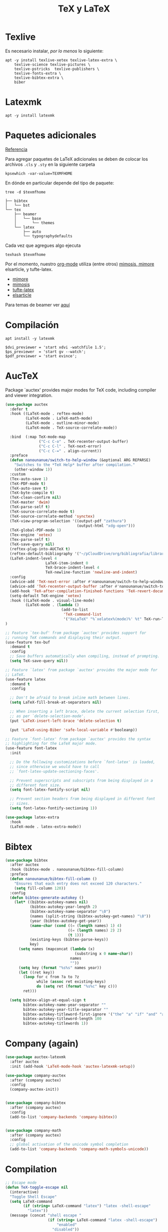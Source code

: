 #+TITLE: TeX y LaTeX
#+AUTHOR: Adolfo De Unánue
#+EMAIL: nanounanue@gmail.com
#+STARTUP: showeverything
#+STARTUP: nohideblocks
#+STARTUP: indent
#+PROPERTY: header-args:emacs-lisp :tangle ~/.config/emacs/elisp/setup-tex.el
#+PROPERTY:    header-args:shell  :tangle no
#+PROPERTY:    header-args        :results silent   :eval no-export   :comments org
#+OPTIONS:     num:nil toc:nil todo:nil tasks:nil tags:nil
#+OPTIONS:     skip:nil author:nil email:nil creator:nil timestamp:nil
#+INFOJS_OPT:  view:nil toc:nil ltoc:t mouse:underline buttons:0 path:http://orgmode.org/org-info.js

* Texlive

Es necesario instalar, /por lo menos/ lo siguiente:

#+begin_src shell :dir /sudo::
apt -y install texlive-xetex texlive-latex-extra \
    texlive-science texlive-pictures \
    texlive-pstricks  texlive-publishers \
    texlive-fonts-extra \
    texlive-bibtex-extra \
    biber
#+end_src

* Latexmk

#+begin_src shell :dir /sudo::
apt -y install latexmk
#+end_src

* Paquetes adicionales

[[https://en.wikibooks.org/wiki/LaTeX/Installing_Extra_Packages][Referencia]]

Para agregar paquetes de \LaTeX adicionales se deben de colocar los
archivos =.cls= y =.sty= en la siguiente carpeta

#+NAME:texmfhome
 #+begin_src shell
 kpsewhich -var-value=TEXMFHOME
 #+end_src

En dónde en particular depende del tipo de paquete:

#+begin_src shell :var texmfhome=texmfhome :results output
tree -d $texmfhome
#+end_src

#+begin_example
├── bibtex
│   └── bst
└── tex
    ├── beamer
    │   └── base
    │       └── themes
    └── latex
        ├── auto
        └── typographydefaults
#+end_example

Cada vez que agregues algo ejecuta

#+begin_src shell :var texmfhome=texmfhome
texhash $texmfhome
#+end_src


Por el momento, nuestro [[file:emacs-org-mode.org][org-mode]] utiliza (entre otros) [[https://bastian.rieck.me/blog/posts/2018/latex_templates/][mimosis, mimore]]
elsarticle, y tufte-latex.

- [[https://github.com/Pseudomanifold/latex-mimore][mimore]]
- [[https://github.com/Pseudomanifold/latex-mimosis][mimosis]]
- [[https://github.com/Tufte-LaTeX/tufte-latex][tufte-latex]]
- [[https://www.latextemplates.com/template/elseviers-elsarticle-document-class][elsarticle]]

Para temas de beamer ver [[https://github.com/martinbjeldbak/ultimate-beamer-theme-list][aquí]]

* Compilación

#+begin_src shell :dir /sudo::
apt install -y latexmk
#+end_src

#+begin_src shell :tangle ~/.latexmkrc
$dvi_previewer = 'start xdvi -watchfile 1.5';
$ps_previewer  = 'start gv --watch';
$pdf_previewer = 'start evince';
#+end_src

* AucTeX

Package `auctex' provides major modes for TeX code, including
compiler and viewer integration.

#+BEGIN_SRC emacs-lisp
(use-package auctex
  :defer t
  :hook ((LaTeX-mode . reftex-mode)
         (LaTeX-mode . LaTeX-math-mode)
         (LaTeX-mode . outline-minor-mode)
         (LaTeX-mode . TeX-source-correlate-mode))

  :bind  (:map TeX-mode-map
               ("C-c C-o" . TeX-recenter-output-buffer)
               ("C-c C-l" . TeX-next-error)
               ("C-c C-=" . align-current))
  :preface
  (defun nanounanue/switch-to-help-window (&optional ARG REPARSE)
    "Switches to the *TeX Help* buffer after compilation."
    (other-window 1))
  :custom
  (Tex-auto-save 1)
  (TeX-PDF-mode t)
  (TeX-auto-save t)
  (TeX-byte-compile t)
  (TeX-clean-confirm nil)
  (TeX-master 'dwim)
  (TeX-parse-self t)
  (TeX-source-correlate-mode t)
  (TeX-source-correlate-method 'synctex)
  (TeX-view-program-selection '((output-pdf "zathura")
                                (output-html "xdg-open")))
  (TeX-global-PDF-mode 1)
  (Tex-engine 'xetex)
  (Tex-parse-self t)
  (TeX-save-query nil)
  (reftex-plug-into-AUCTeX t)
  (reftex-default-bibliography '("~/pCloudDrive/org/bibliografia/library.bib"))
  (LaTeX-indent-level 4
	              LaTeX-item-indent 0
	              TeX-brace-indent-level 4
	              TeX-newline-function 'newline-and-indent)
  :config
  (advice-add 'TeX-next-error :after #'nanounanue/switch-to-help-window)
  (advice-add 'TeX-recenter-output-buffer :after #'nanounanue/switch-to-help-window)
  (add-hook 'TeX-after-compilation-finished-functions 'TeX-revert-document-buffer)
  (setq-default TeX-engine 'xetex)
  :hook ((LaTeX-mode . visual-line-mode)
         (LaTeX-mode . (lambda ()
                         (add-to-list
                          'TeX-command-list
                          '("XeLaTeX" "%`xelatex%(mode)%' %t" TeX-run-TeX nil t)))))
)
#+END_SRC

#+begin_src emacs-lisp
  ;; Feature `tex-buf' from package `auctex' provides support for
  ;; running TeX commands and displaying their output.
  (use-feature tex-buf
    :demand t
    :config
    ;; Save buffers automatically when compiling, instead of prompting.
    (setq TeX-save-query nil))
#+end_src


#+begin_src emacs-lisp
  ;; Feature `latex' from package `auctex' provides the major mode for
  ;; LaTeX.
  (use-feature latex
    :demand t
    :config

    ;; Don't be afraid to break inline math between lines.
    (setq LaTeX-fill-break-at-separators nil)

    ;; When inserting a left brace, delete the current selection first,
    ;; as per `delete-selection-mode'.
    (put 'LaTeX-insert-left-brace 'delete-selection t)

    (put 'LaTeX-using-Biber 'safe-local-variable #'booleanp))

  ;; Feature `font-latex' from package `auctex' provides the syntax
  ;; highlighting for the LaTeX major mode.
  (use-feature font-latex
    :init

    ;; Do the following customizations before `font-latex' is loaded,
    ;; since otherwise we would have to call
    ;; `font-latex-update-sectioning-faces'.

    ;; Prevent superscripts and subscripts from being displayed in a
    ;; different font size.
    (setq font-latex-fontify-script nil)

    ;; Prevent section headers from being displayed in different font
    ;; sizes.
    (setq font-latex-fontify-sectioning 1))
#+end_src


#+BEGIN_SRC emacs-lisp
(use-package latex-extra
  :hook
  (LaTeX-mode . latex-extra-mode))
#+END_SRC

* Bibtex

#+BEGIN_SRC emacs-lisp
(use-package bibtex
  :after auctex
  :hook (bibtex-mode . nanounanue/bibtex-fill-column)
  :preface
  (defun nanounanue/bibtex-fill-column ()
    "Ensures that each entry does not exceed 120 characters."
    (setq fill-column 120))
  :config
  (defun bibtex-generate-autokey ()
    (let* ((bibtex-autokey-names nil)
           (bibtex-autokey-year-length 2)
           (bibtex-autokey-name-separator "\0")
           (names (split-string (bibtex-autokey-get-names) "\0"))
           (year (bibtex-autokey-get-year))
           (name-char (cond ((= (length names) 1) 4)
                            ((= (length names) 2) 2)
                            (t 1)))
           (existing-keys (bibtex-parse-keys))
           key)
      (setq names (mapconcat (lambda (x)
                               (substring x 0 name-char))
                             names
                             ""))
      (setq key (format "%s%s" names year))
      (let ((ret key))
        (loop for c from ?a to ?z
              while (assoc ret existing-keys)
              do (setq ret (format "%s%c" key c)))
        ret)))

  (setq bibtex-align-at-equal-sign t
        bibtex-autokey-name-year-separator ""
        bibtex-autokey-year-title-separator ""
        bibtex-autokey-titleword-first-ignore '("the" "a" "if" "and" "an")
        bibtex-autokey-titleword-length 100
        bibtex-autokey-titlewords 1))
#+END_SRC

* Company (again)

#+BEGIN_SRC emacs-lisp
(use-package auctex-latexmk
  :after auctex
  :init (add-hook 'LaTeX-mode-hook 'auctex-latexmk-setup))

(use-package company-auctex
  :after (company auctex)
  :config
  (company-auctex-init))


(use-package company-bibtex
  :after (company auctex)
  :config
  (add-to-list 'company-backends 'company-bibtex))


(use-package company-math
  :after (company auctex)
  :config
  ;; global activation of the unicode symbol completion
  (add-to-list 'company-backends 'company-math-symbols-unicode))

#+END_SRC

* Compilation

#+BEGIN_SRC emacs-lisp
;; Escape mode
(defun TeX-toggle-escape nil
  (interactive)
  "Toggle Shell Escape"
  (setq LaTeX-command
        (if (string= LaTeX-command "latex") "latex -shell-escape"
          "latex"))
  (message (concat "shell escape "
                   (if (string= LaTeX-command "latex -shell-escape")
                       "enabled"
                     "disabled"))
           )
  )
;;(add-to-list 'TeX-command-list
;;             '("Make" "make" TeX-run-command nil t))
(setq TeX-show-compilation nil)

;; Redine TeX-output-mode to get the color !
(define-derived-mode TeX-output-mode TeX-special-mode "LaTeX Output"
  "Major mode for viewing TeX output.
  \\{TeX-output-mode-map} "
  :syntax-table nil
  (set (make-local-variable 'revert-buffer-function)
       #'TeX-output-revert-buffer)

  (set (make-local-variable 'font-lock-defaults)
       '((("^!.*" . font-lock-warning-face) ; LaTeX error
          ("^-+$" . font-lock-builtin-face) ; latexmk divider
          ("^\\(?:Overfull\\|Underfull\\|Tight\\|Loose\\).*" . font-lock-builtin-face)
          ;; .....
          )))

  ;; special-mode makes it read-only which prevents input from TeX.
  (setq buffer-read-only nil))
#+END_SRC

* =RefTeX=

#+BEGIN_SRC emacs-lisp
(use-package reftex
  :after auctex
  :config
  (add-hook 'LaTeX-mode-hook 'turn-on-reftex)   ; with AUCTeX LaTeX mode
  (setq reftex-save-parse-info t
        reftex-enable-partial-scans t
        reftex-use-multiple-selection-buffers t
        reftex-plug-into-AUCTeX t
        reftex-vref-is-default t
        reftex-cite-format
        '((?\C-m . "\\cite[]{%l}")
          (?t . "\\textcite{%l}")
          (?a . "\\autocite[]{%l}")
          (?p . "\\parencite{%l}")
          (?f . "\\footcite[][]{%l}")
          (?F . "\\fullcite[]{%l}")
          (?x . "[]{%l}")
          (?X . "{%l}"))

        font-latex-match-reference-keywords
        '(("cite" "[{")
          ("cites" "[{}]")
          ("footcite" "[{")
          ("footcites" "[{")
          ("parencite" "[{")
          ("textcite" "[{")
          ("fullcite" "[{")
          ("citetitle" "[{")
          ("citetitles" "[{")
          ("headlessfullcite" "[{"))

        reftex-cite-prompt-optional-args nil
        reftex-cite-cleanup-optional-args t))
#+END_SRC

* Preview

#+BEGIN_SRC emacs-lisp
(use-package latex-math-preview
  :config
  (autoload 'LaTeX-preview-setup "preview") ;
  (setq preview-scale-function 1.2)
  (add-hook 'LaTeX-mode-hook 'LaTeX-preview-setup))
#+END_SRC

* Finalmente

#+BEGIN_SRC emacs-lisp
(provide 'setup-tex)
#+END_SRC
